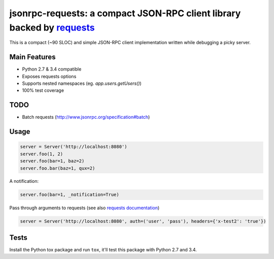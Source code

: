 jsonrpc-requests: a compact JSON-RPC client library backed by `requests  <http://python-requests.org>`_
=======================================================================================================

This is a compact (~90 SLOC) and simple JSON-RPC client implementation written while debugging a picky server.

Main Features
-------------

* Python 2.7 & 3.4 compatible
* Exposes requests options
* Supports nested namespaces (eg. `app.users.getUsers()`)
* 100% test coverage

TODO
----

* Batch requests (http://www.jsonrpc.org/specification#batch)

Usage
-----
.. code-block:: python

    server = Server('http://localhost:8080')
    server.foo(1, 2)
    server.foo(bar=1, baz=2)
    server.foo.bar(baz=1, qux=2)

A notification:

.. code-block:: python

    server.foo(bar=1, _notification=True)

Pass through arguments to requests (see also `requests  documentation <http://docs.python-requests.org/en/latest/>`_)

.. code-block:: python

    server = Server('http://localhost:8080', auth=('user', 'pass'), headers={'x-test2': 'true'})


Tests
-----
Install the Python tox package and run ``tox``, it'll test this package with Python 2.7 and 3.4.

